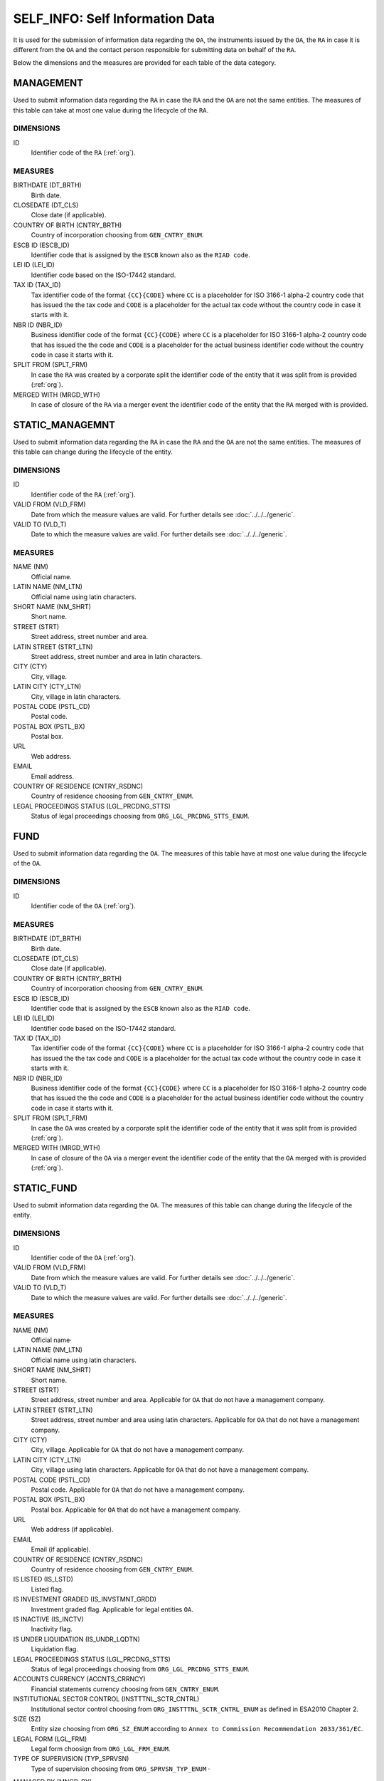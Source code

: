 SELF_INFO: Self Information Data 
================================

It is used for the submission of information data regarding the ``OA``, the
instruments issued by the ``OA``, the ``RA`` in case it is different from the
``OA`` and the contact person responsible for submitting data on behalf of the
``RA``.

Below the dimensions and the measures are provided for each table of the data category.

MANAGEMENT
----------

Used to submit information data regarding the ``RA`` in case the ``RA`` and the
``OA`` are not the same entities.  The measures of this table can take at most one
value during the lifecycle of the ``RA``.

DIMENSIONS
~~~~~~~~~~

ID
    Identifier code of the ``RA`` (:ref:`org`).

MEASURES
~~~~~~~~

BIRTHDATE (DT_BRTH)
    Birth date.

CLOSEDATE (DT_CLS)
    Close date (if applicable).

COUNTRY OF BIRTH (CNTRY_BRTH)
    Country of incorporation choosing from ``GEN_CNTRY_ENUM``.

ESCB ID (ESCB_ID)
    Identifier code that is assigned by the ``ESCB`` known also as the ``RIAD code``.

LEI ID (LEI_ID)
    Identifier code based on the ISO-17442 standard.

TAX ID (TAX_ID)
    Tax identifier code of the format ``{CC}{CODE}`` where ``CC`` is a
    placeholder for  ISO 3166-1 alpha-2 country code that has issued the the
    tax code and ``CODE`` is a placeholder for the actual tax code without the
    country code in case it starts with it.

NBR ID (NBR_ID)
    Business identifier code of the format ``{CC}{CODE}`` where ``CC`` is a
    placeholder for  ISO 3166-1 alpha-2 country code that has issued the the
    code and ``CODE`` is a placeholder for the actual business identifier code
    without the country code in case it starts with it.

SPLIT FROM (SPLT_FRM)
    In case the ``RA`` was created by a corporate split the identifier code of
    the entity that it was split from is provided (:ref:`org`). 

MERGED WITH (MRGD_WTH)
    In case of closure of the ``RA`` via a merger event the identifier code of
    the entity that the ``RA`` merged with is provided.

STATIC_MANAGEMNT
----------------

Used to submit information data regarding the ``RA`` in case the ``RA`` and the
``OA`` are not the same entities.  The measures of this table can change during
the lifecycle of the entity.

DIMENSIONS
~~~~~~~~~~

ID
    Identifier code of the ``RA`` (:ref:`org`).

VALID FROM (VLD_FRM)
    Date from which the measure values are valid.  
    For further details see :doc:`../../../generic`. 

VALID TO (VLD_T)
    Date to which the measure values are valid.  
    For further details see :doc:`../../../generic`. 

MEASURES
~~~~~~~~~~

NAME (NM)
    Official name.

LATIN NAME (NM_LTN)
    Official name using latin characters.

SHORT NAME (NM_SHRT)
    Short name.

STREET (STRT)
    Street address, street number and area.

LATIN STREET (STRT_LTN)
    Street address, street number and area in latin characters.

CITY (CTY)
    City, village.

LATIN CITY (CTY_LTN)
    City, village in latin characters.

POSTAL CODE (PSTL_CD)
    Postal code.

POSTAL BOX (PSTL_BX)
    Postal box.

URL
    Web address.

EMAIL
    Email address.

COUNTRY OF RESIDENCE (CNTRY_RSDNC)
    Country of residence choosing from ``GEN_CNTRY_ENUM``. 
    
LEGAL PROCEEDINGS STATUS (LGL_PRCDNG_STTS)
    Status of legal proceedings choosing from ``ORG_LGL_PRCDNG_STTS_ENUM``.



FUND
----

Used to submit information data regarding the ``OA``.  The measures of this table have at most one
value during the lifecycle of the ``OA``.

DIMENSIONS
~~~~~~~~~~

ID
    Identifier code of the ``OA`` (:ref:`org`).

MEASURES
~~~~~~~~~~

BIRTHDATE (DT_BRTH)
    Birth date.

CLOSEDATE (DT_CLS)
    Close date (if applicable).

COUNTRY OF BIRTH (CNTRY_BRTH)
    Country of incorporation choosing from ``GEN_CNTRY_ENUM``.

ESCB ID (ESCB_ID)
    Identifier code that is assigned by the ``ESCB`` known also as the ``RIAD code``.

LEI ID (LEI_ID)
    Identifier code based on the ISO-17442 standard.

TAX ID (TAX_ID)
    Tax identifier code of the format ``{CC}{CODE}`` where ``CC`` is a
    placeholder for  ISO 3166-1 alpha-2 country code that has issued the the
    tax code and ``CODE`` is a placeholder for the actual tax code without the
    country code in case it starts with it.

NBR ID (NBR_ID)
    Business identifier code of the format ``{CC}{CODE}`` where ``CC`` is a
    placeholder for  ISO 3166-1 alpha-2 country code that has issued the the
    code and ``CODE`` is a placeholder for the actual business identifier code
    without the country code in case it starts with it.

SPLIT FROM (SPLT_FRM)
    In case the ``OA`` was created by a corporate split the identifier code of
    the entity that it was split from is provided (:ref:`org`). 

MERGED WITH (MRGD_WTH)
    In case of closure of the ``OA`` via a merger event the identifier code of
    the entity that the ``OA`` merged with is provided (:ref:`org`).


STATIC_FUND
-----------

Used to submit information data regarding the ``OA``.  The measures of this table can change during
the lifecycle of the entity.

DIMENSIONS
~~~~~~~~~~

ID
    Identifier code of the ``OA`` (:ref:`org`).

VALID FROM (VLD_FRM)
    Date from which the measure values are valid.  
    For further details see :doc:`../../../generic`. 

VALID TO (VLD_T)
    Date to which the measure values are valid.  
    For further details see :doc:`../../../generic`. 

MEASURES
~~~~~~~~~~

NAME (NM)
    Official name·

LATIN NAME (NM_LTN)
    Official name using latin characters.

SHORT NAME (NM_SHRT)
    Short name.

STREET (STRT)
    Street address, street number and area.  Applicable for ``OA`` that do not
    have a management company.

LATIN STREET (STRT_LTN)
    Street address, street number and area using latin characters.  Applicable
    for ``OA`` that do not have a management company.

CITY (CTY)
    City, village.  Applicable for ``OA`` that do not have a management company.

LATIN CITY (CTY_LTN)
    City, village using latin characters.  Applicable for ``OA`` that do not
    have a management company.

POSTAL CODE (PSTL_CD)
    Postal code.  Applicable for ``OA`` that do not have a management company.

POSTAL BOX (PSTL_BX)
    Postal box.  Applicable for ``OA`` that do not have a management company.

URL
    Web address (if applicable).

EMAIL
    Email (if applicable).

COUNTRY OF RESIDENCE (CNTRY_RSDNC)
    Country of residence choosing from ``GEN_CNTRY_ENUM``. 

IS LISTED (IS_LSTD)
    Listed flag.

IS INVESTMENT GRADED (IS_INVSTMNT_GRDD)
    Investment graded flag.  Applicable for legal entities ``OA``.

IS INACTIVE (IS_INCTV)
    Inactivity flag.

IS UNDER LIQUIDATION (IS_UNDR_LQDTN)
    Liquidation flag.
    
LEGAL PROCEEDINGS STATUS (LGL_PRCDNG_STTS)
    Status of legal proceedings choosing from ``ORG_LGL_PRCDNG_STTS_ENUM``.

ACCOUNTS CURRENCY (ACCNTS_CRRNCY)
    Financial statements currency choosing from ``GEN_CNTRY_ENUM``.

INSTITUTIONAL SECTOR CONTROL (INSTTTNL_SCTR_CNTRL)
    Institutional sector control choosing from ``ORG_INSTTTNL_SCTR_CNTRL_ENUM``
    as defined in ESA2010 Chapter 2.
    
SIZE (SZ)
    Entity size choosing from ``ORG_SZ_ENUM`` according to ``Annex
    to Commission Recommendation 2033/361/EC``.
        
LEGAL FORM (LGL_FRM)
    Legal form choosign from ``ORG_LGL_FRM_ENUM``.

TYPE OF SUPERVISION (TYP_SPRVSN)
    Type of supervision choosing from ``ORG_SPRVSN_TYP_ENUM`` ·

.. _fscurrency:

MANAGED BY (MNGD_BY)
    Management company identifier code (if applicable) (:ref:`org`)·

UNDER UMBRELLA BY (UNDR_UMBRLL_BY)
    Identifier code of the umbrella fund that the ``OA`` is contained in (if
    applicable) (:ref:`org`).  

TYPE (TYP)
    Investment fund type choosing from ``FND_TYP_ENUM``. 

INVESTMENT POLICY (INVSTMNT_PLCY)
    Investment policy choosing from ``FND_INVSTMNT_PLCY_ENUM``.

SUBTYPE (SBTYP)
    Investment fund subtype choosing from ``FND_SBTYP_ENUM``.

DISTRIBUTION TYPE (DSTRBTN_TYP)
    Dividend distribution type choosing from ``FND_DSTRBTN_TYP_ENUM``.  

INVESTOR TYPE (INVSTR_TYP)
    Investor type choosing from ``FND_INVSTR_TYP_ENUM``.

GREEN TYPE (GRN_TYP)
    Green type choosing from ``FND_GRN_ENUM`` (if applicable).

STRATEGY (STRTGY)
    Investment strategy choosing from ``FND_STRTGY_ENUM``. 
    
GEOGRAPHICAL FOCUS (GGPHCL_FCS)
    Asset main geographical focus choosing from ``FND_GGRPHCL_FCS_ENUM``.

BOND FUND FOCUS (BND_FCS)
    Bond fund sector focus choosing from ``FND_BND_FCS_ENUM``.  It is
    applicable only for investment funds with a bond policy type.

BOND FUND GRADE (BND_GRD)
    Bond fund asset grade choosing from ``FND_BND_GRD_ENUM``. It is applicable
    only for investment funds with a bond policy type.

REAL ESTATE FUND TYPE (RL_ESTT_TYP)
    Type of real estate fund choosing from ``FND_RL_ESTT_TYP_ENUM``.

IS FUND OF FUND (IS_FOF)
    Fund of fund flag.

IS EXCHANGE TRADED FUND (IS_ETF)
    Exchange traded fund flag as defined in ECB/2014/5. 

IS PRIVATE EQUITY FUND (IS_PEF)
    Private equity fund as defined in ECB/2014/5.

DEBT
----

Used to submit information data regarding debt instruments issued by the
``OA``.  The measures of this table can take at most one value during the
lifecycle of the debt instrument.

DIMENSIONS
~~~~~~~~~~

ID
    Debt instrument identifier code (:ref:`dbt`).

MEASURES
~~~~~~~~~~

.. _self_debt_birth:

BIRTHDATE (DT_BRTH)
    Issue date.

.. _self_debt_close:

CLOSEDATE (DT_CLS)
    Maturity or redemption date (if applicable).

ORIGINAL MATURITY (ORGNL_MTRTY)
    Original maturity or redemption date (if applicable).

ISIN ID (ISIN_ID)
    Debt identifier based on the ISIN ISO-6166 standard.

INTERNAL ID (INTRNL_ID)
    Internal identifier formatted as ``{UID}_{CODE}`` where ``CODE`` is a
    placeholder for the code that the ``RA`` has assigned to the debt
    instrument.

.. _sidbtcurrency:

CURRENCY (CRRNCY)
    Currency of transaction choosing from ``GEN_CNTRY_ENUM``.

ISSUE PRICE (ISS_PRC)
    Issue price given as a percentage of its nominal price.

REDEMPTION PRICE (RDMPTN_PRC)
    Redemption price given as a percentage of its nominal price.

MARKET (MRKT)
    Trading market choosing from ``GEN_MRKT_ENUM`` based on the ISO-10383 standard.

ACCRUAL STARTDATE (ACCRL_STRTDT)
    Accrual start date.  In case of a couponless debt instrument the value of 
    self_debt_birth_ is provided.

PRIMARY CLASS (PRMRY_CLSS)
    Primary class choosing from ``DBT_PRMRY_ENUM``.

GUARANTEE LEVEL (GRNT_LVL)
    Guarantee level choosing from ``DBT_GRNT_LVL_ENUM``.
    
RANK LEVEL (RNK_LVL)
    Rank level choosing from ``DBT_RNK_LVL_ENUM``.

SECURITY LEVEL (SCRTY_LVL)
    Security level choosing from ``DBT_SCRTY_LVL_ENUM``.

IS SECURITIZATION (IS_SCRTZTN)
    Securitization flag as defined in ECB/2015/15.

SECURITIZATION TYPE (SCRTZTN_TYP)
    Securitization type choosing from ``DBT_SCRTZTN_TYP_ENUM``.

IS COVERED (IS_CVRD)
    Covered flag as defined in ECB/2014/60.

COVERED TYPE (CVRD_TYP)
    Covered type choosing from ``DBT_CVRD_TYP_ENUM``.

COUPON TYPE (CPN_TYP)
    Coupon type choosing from ``DBT_CVRD_TYP_ENUM``.

COUPON CURRENCY (CPN_CRRNCY)
    Coupon currency choosing from ``GEN_CRRNCY_ENUM`` ·

COUPON FREQUENCY (CPN_FRQNCY)
    Coupon payment frequency choosing from ``DBT_CPN_FRQNCY_ENUM``.

COUPON RATE SPREAD (CPN_SPRD)
    Coupon rate spread given in basis points.
    
COUPON RATE MULTIPLIER (CPN_MLTPLR)
    Coupon rate multiplier.

COUPON RATE CAP (CPN_CP)
    Maximum coupon rate.

COUPON RATE FLOOR (CPN_FLR)
    Minimum coupon rate.

FIRST COUPON DATE (FRST_CPN_DT)
    Date of first coupon payment.

LAST COUPON DATE (LST_CPN_DT)
    Date of last coupon payment.

UNDERLYING INSTRUMENT (UNDRLYNG)
    Underlying debt instrument that the coupon payment depends on (:ref:`dbt`).

MINIMUM LEVEL OF INVESTMENT (MNMM_INVSTMNT)
    Minimum level of investment given in the currency of the debt instument.

IS PRIVATE PLACEMENT (PRVT)
    Private placement flag.

RESTRUCTURED TO (RSTRCTRD_T)
    In case of restructure to a new debt instrument the identifier code of the
    new debt instrument is provided and self_debt_close_ is filled with the
    date of restructure (:ref:`dbt`).

RESTRUCTURED FROM (RSTRCTRD_FRM)
    In case that the debt instrument originated from a loan restructure the
    identifier code of the loan is provided (:ref:`lon`).

STATIC_DEBT
-----------

Used to submit information data regarding debt instruments issued by the
``OA``.  The measures of this table can change during the
lifecycle of the debt instrument.

DIMENSIONS
~~~~~~~~~~

ID
    Debt instrument identifier code (:ref:`dbt`).

VALID FROM (VLD_FRM)
    Date from which the measure values are valid.  
    For further details see :doc:`../../../generic`. 

VALID TO (VLD_T)
    Date to which the measure values are valid.  
    For further details see :doc:`../../../generic`. 

MEASURES
~~~~~~~~~~

NAME (NM)
    Name.

LATIN NAME (NM_LTN)
    Name using latin characters.

SHORT NAME (NM_SHRT)
    Short name. 

STATUS (STTS)
    Instrument status choosing from ``DBT_STTS_ENUM``.
    
MATURITY DATE (MTRTY_DT)
    Maturity or redumption date (if applicable).  In some rare circumstances this date can change during the lifecycle of the instrument and in this case self_debt_close_ is updated.

ISSUED BY (ISSD_BY)
    Issuer identification code (:ref:`org`).

CFI
    Instrument category based on ISO-10962 standard.




SHARE
-----

Used to submit information data regarding equity/investment fund shares issued
by the ``OA``.  The measures of this table can take at most one value during
the lifecycle of the debt instrument.


DIMENSIONS
~~~~~~~~~~

ID
    Identifier code of the share/investment fund unit (:ref:`shr`).

MEASURES
~~~~~~~~

BIRTHDATE (DT_BRTH)
    Issue date, activation date, initialization date.

.. _sishareclose:
    
CLOSEDATE (DT_CLS)
    Close date (if applicable).

ISIN ID (ISIN_ID)
    Instrument identifier based on the ISIN ISO-6166 standard.

INTERNAL ID (INTRNL_ID)
    Internal identifier formatted as ``{UID}_{CODE}`` where ``CODE`` is a
    placeholder for the code that the ``RA`` has assigned to the instrument.

.. _sishrcurrency:

CURRENCY (CRRNCY)
    Currency of transaction choosing from ``GEN_CNTRY_ENUM``.

MARKET (MRKT)
    Trading market choosing from ``GEN_MRKT_ENUM`` based on the ISO-10383 standard.

RESTRUCTURED TO (RESTRUCTURED_TO)
    In case of restructure to a new share/investment fund instrument the identifier code of the
    new instrument is provided and sishareclose_ is filled with the
    date of restructure (:ref:`shr`).
    

STATIC_SHARE
------------

Used to submit information data regarding equity/investment fund shares issued
by the ``OA``.  The measures of this table can change during the
lifecycle of the instrument.

DIMENSIONS
~~~~~~~~~~

ID
    Identifier code of the share/investment fund unit (:ref:`shr`).

VALID FROM (VLD_FRM)
    Date from which the measure values are valid.  
    For further details see :doc:`../../../generic`. 

VALID TO (VLD_T)
    Date to which the measure values are valid.  
    For further details see :doc:`../../../generic`. 

MEASURES
~~~~~~~~~~

NAME (NM)
    Name. 

LATIN NAME (NM_LTN)
    Name using latin characters. 

SHORT NAME (NM_SHRT)
    Short name.

ISSUED BY (ISSD_BY)
    Issuer identification code (:ref:`org`).

NOMINAL_PRICE (NMNL_PRC)
    Nominal price.

CFI
    Instrument category based on ISO-10962 standard.

REDEMPTION FREQUENCY (RDMPTN_FRQNCY)
    Redemption frequency choosing from ``SHR_FND_RDMPTN_FRQNCY_ENUM``.

MINIMUM AMOUNT (MNMM_AMNT)
    Minimum investment amount (if applicable).



CONTACT
-------

It is used for the submission of information data regarding the contact persons
that submit data on behalf of the ``RA``.

DIMENSIONS
~~~~~~~~~~

ID
    Contact person identifier code (:ref:`psn`).

MEASURES
~~~~~~~~~~

EMAIL
    Email address

FIRST NAME (FRST)
    First name. 

SALUTATION OF FIRST NAME (FRST_SLTTN)
    Salutation of first name. 

LAST NAME (LST)
    Last name.

SALUTATION OF LAST NAME (LST_SLTTN)
    Last name salutation.

GENDER (GNDR)
    Gender choosing from ``GEN_GNDR_ENUM``.

PHONE (PHN)
    Phone.
    

CONTACT_TO_RA
-------------

Used to provide information data regarging the labor relationship between the
contact person and the ``RA``.

DIMENSIONS
~~~~~~~~~~

LID
    Contact person identifier code (:ref:`psn`).

RID
    ``RA`` identifier code (:ref:`org`).

VALID FROM (VLD_FRM)
    Date from which the measure values are valid.  
    For further details see :doc:`../../../generic`. 

VALID TO (VLD_T)
    Date to which the measure values are valid.  
    For further details see :doc:`../../../generic`. 

MEASURES
~~~~~~~~

ASSOCIATED_WITH (ASSCTD_WTH)
    Association flag

IS EMPLOYEE OF (IS_EMPLY_OF)
    Employee flag.

IS CONTRACTOR OF (IS_CNTRCTR_OF)
    Contractor flag.

WORKS FOR (WRKS_FR)
    Department within the ``RA`` with which the contact person works for. 

RESPONSIBLE FOR IFDAT (RSPNSBL_FR_IFDAT)
    Flag if responsible for disseminating ``IFDAT`` data.
